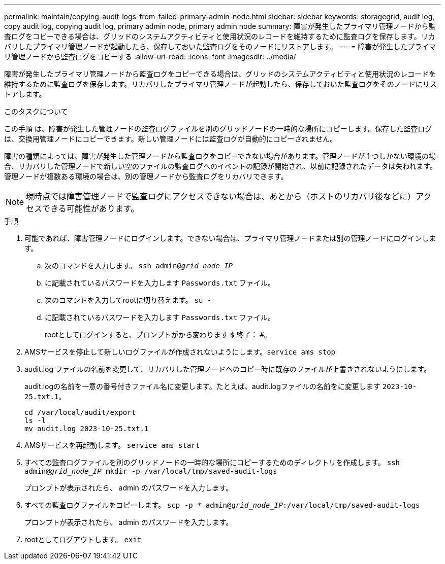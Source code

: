 ---
permalink: maintain/copying-audit-logs-from-failed-primary-admin-node.html 
sidebar: sidebar 
keywords: storagegrid, audit log, copy audit log, copying audit log, primary admin node, primary admin node 
summary: 障害が発生したプライマリ管理ノードから監査ログをコピーできる場合は、グリッドのシステムアクティビティと使用状況のレコードを維持するために監査ログを保存します。リカバリしたプライマリ管理ノードが起動したら、保存しておいた監査ログをそのノードにリストアします。 
---
= 障害が発生したプライマリ管理ノードから監査ログをコピーする
:allow-uri-read: 
:icons: font
:imagesdir: ../media/


[role="lead"]
障害が発生したプライマリ管理ノードから監査ログをコピーできる場合は、グリッドのシステムアクティビティと使用状況のレコードを維持するために監査ログを保存します。リカバリしたプライマリ管理ノードが起動したら、保存しておいた監査ログをそのノードにリストアします。

.このタスクについて
この手順 は、障害が発生した管理ノードの監査ログファイルを別のグリッドノードの一時的な場所にコピーします。保存した監査ログは、交換用管理ノードにコピーできます。新しい管理ノードには監査ログが自動的にコピーされません。

障害の種類によっては、障害が発生した管理ノードから監査ログをコピーできない場合があります。管理ノードが 1 つしかない環境の場合、リカバリした管理ノードで新しい空のファイルの監査ログへのイベントの記録が開始され、以前に記録されたデータは失われます。管理ノードが複数ある環境の場合は、別の管理ノードから監査ログをリカバリできます。


NOTE: 現時点では障害管理ノードで監査ログにアクセスできない場合は、あとから（ホストのリカバリ後などに）アクセスできる可能性があります。

.手順
. 可能であれば、障害管理ノードにログインします。できない場合は、プライマリ管理ノードまたは別の管理ノードにログインします。
+
.. 次のコマンドを入力します。 `ssh admin@_grid_node_IP_`
.. に記載されているパスワードを入力します `Passwords.txt` ファイル。
.. 次のコマンドを入力してrootに切り替えます。 `su -`
.. に記載されているパスワードを入力します `Passwords.txt` ファイル。
+
rootとしてログインすると、プロンプトがから変わります `$` 終了： `#`。



. AMSサービスを停止して新しいログファイルが作成されないようにします。``service ams stop``
. audit.log ファイルの名前を変更して、リカバリした管理ノードへのコピー時に既存のファイルが上書きされないようにします。
+
audit.logの名前を一意の番号付きファイル名に変更します。たとえば、audit.logファイルの名前をに変更します `2023-10-25.txt.1`。

+
[listing]
----
cd /var/local/audit/export
ls -l
mv audit.log 2023-10-25.txt.1
----
. AMSサービスを再起動します。 `service ams start`
. すべての監査ログファイルを別のグリッドノードの一時的な場所にコピーするためのディレクトリを作成します。 `ssh admin@_grid_node_IP_ mkdir -p /var/local/tmp/saved-audit-logs`
+
プロンプトが表示されたら、 admin のパスワードを入力します。

. すべての監査ログファイルをコピーします。 `scp -p * admin@_grid_node_IP_:/var/local/tmp/saved-audit-logs`
+
プロンプトが表示されたら、 admin のパスワードを入力します。

. rootとしてログアウトします。 `exit`

